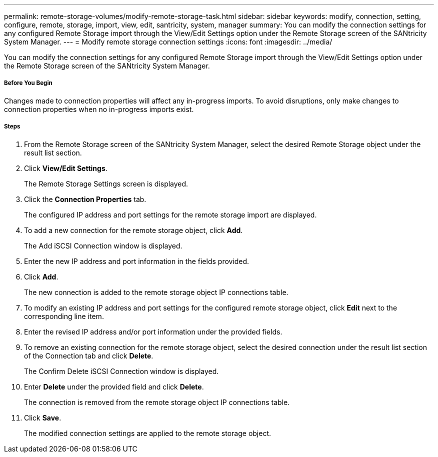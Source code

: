 ---
permalink: remote-storage-volumes/modify-remote-storage-task.html
sidebar: sidebar
keywords: modify, connection, setting, configure, remote, storage, import, view, edit, santricity, system, manager
summary: You can modify the connection settings for any configured Remote Storage import through the View/Edit Settings option under the Remote Storage screen of the SANtricity System Manager.
---
= Modify remote storage connection settings
:icons: font
:imagesdir: ../media/

[.lead]
You can modify the connection settings for any configured Remote Storage import through the View/Edit Settings option under the Remote Storage screen of the SANtricity System Manager.

===== Before You Begin

Changes made to connection properties will affect any in-progress imports. To avoid disruptions, only make changes to connection properties when no in-progress imports exist.

===== Steps

. From the Remote Storage screen of the SANtricity System Manager, select the desired Remote Storage object under the result list section.
. Click *View/Edit Settings*.
+
The Remote Storage Settings screen is displayed.

. Click the *Connection Properties* tab.
+
The configured IP address and port settings for the remote storage import are displayed.

. To add a new connection for the remote storage object, click *Add*.
+
The Add iSCSI Connection window is displayed.

. Enter the new IP address and port information in the fields provided.
. Click *Add*.
+
The new connection is added to the remote storage object IP connections table.

. To modify an existing IP address and port settings for the configured remote storage object, click *Edit* next to the corresponding line item.
. Enter the revised IP address and/or port information under the provided fields.
. To remove an existing connection for the remote storage object, select the desired connection under the result list section of the Connection tab and click *Delete*.
+
The Confirm Delete iSCSI Connection window is displayed.

. Enter *Delete* under the provided field and click *Delete*.
+
The connection is removed from the remote storage object IP connections table.

. Click *Save*.
+
The modified connection settings are applied to the remote storage object.
